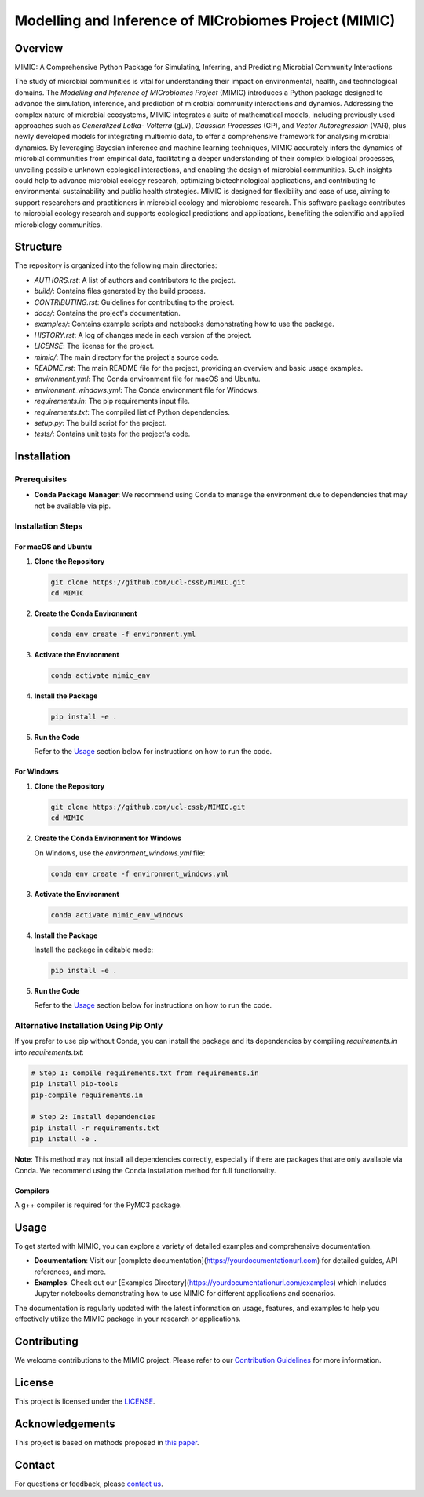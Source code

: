 ===========================================================
Modelling and Inference of MICrobiomes Project (MIMIC)
===========================================================

.. image:: https://codecov.io/gh/ucl-cssb/MIMIC/graph/badge.svg?token=O3J4X6ECIQ
   :target: https://codecov.io/gh/ucl-cssb/MIMIC

Overview
---------

MIMIC: A Comprehensive Python Package for Simulating, Inferring, and Predicting 
Microbial Community Interactions

The study of microbial communities is vital for understanding their impact on 
environmental, health, and technological domains. The *Modelling and Inference of 
MICrobiomes Project* (MIMIC) introduces a Python package designed to advance the 
simulation, inference, and prediction of microbial community interactions and dynamics. 
Addressing the complex nature of microbial ecosystems, MIMIC integrates a suite of 
mathematical models, including previously used approaches such as *Generalized Lotka-
Volterra* (gLV), *Gaussian Processes* (GP), and *Vector Autoregression* (VAR), plus 
newly developed models for integrating multiomic data, to offer a comprehensive 
framework for analysing microbial dynamics. By leveraging Bayesian inference and 
machine learning techniques, MIMIC accurately infers the dynamics of microbial 
communities from empirical data, facilitating a deeper understanding of their complex 
biological processes, unveiling possible unknown ecological interactions, and enabling 
the design of microbial communities. Such insights could help to advance microbial 
ecology research, optimizing biotechnological applications, and contributing to 
environmental sustainability and public health strategies. MIMIC is designed for 
flexibility and ease of use, aiming to support researchers and practitioners in 
microbial ecology and microbiome research. This software package contributes to 
microbial ecology research and supports ecological predictions and applications, 
benefiting the scientific and applied microbiology communities.

Structure
-----------

The repository is organized into the following main directories:

- `AUTHORS.rst`: A list of authors and contributors to the project.
- `build/`: Contains files generated by the build process.
- `CONTRIBUTING.rst`: Guidelines for contributing to the project.
- `docs/`: Contains the project's documentation.
- `examples/`: Contains example scripts and notebooks demonstrating how to use the package.
- `HISTORY.rst`: A log of changes made in each version of the project.
- `LICENSE`: The license for the project.
- `mimic/`: The main directory for the project's source code.
- `README.rst`: The main README file for the project, providing an overview and basic usage examples.
- `environment.yml`: The Conda environment file for macOS and Ubuntu.
- `environment_windows.yml`: The Conda environment file for Windows.
- `requirements.in`: The pip requirements input file.
- `requirements.txt`: The compiled list of Python dependencies.
- `setup.py`: The build script for the project.
- `tests/`: Contains unit tests for the project's code.

Installation
--------------

Prerequisites
^^^^^^^^^^^^^

- **Conda Package Manager**: We recommend using Conda to manage the environment due to dependencies that may not be available via pip.

Installation Steps
^^^^^^^^^^^^^^^^^^^

For macOS and Ubuntu
""""""""""""""""""""

1. **Clone the Repository**

   .. code-block:: bash

      git clone https://github.com/ucl-cssb/MIMIC.git
      cd MIMIC

2. **Create the Conda Environment**

   .. code-block:: bash

      conda env create -f environment.yml

3. **Activate the Environment**

   .. code-block:: bash

      conda activate mimic_env

4. **Install the Package**

   .. code-block:: bash

      pip install -e .

5. **Run the Code**

   Refer to the `Usage`_ section below for instructions on how to run the code.

For Windows
"""""""""""

1. **Clone the Repository**

   .. code-block:: bash

      git clone https://github.com/ucl-cssb/MIMIC.git
      cd MIMIC

2. **Create the Conda Environment for Windows**

   On Windows, use the `environment_windows.yml` file:

   .. code-block:: bash

      conda env create -f environment_windows.yml

3. **Activate the Environment**

   .. code-block:: bash

      conda activate mimic_env_windows

4. **Install the Package**

   Install the package in editable mode:

   .. code-block:: bash

      pip install -e .

5. **Run the Code**

   Refer to the `Usage`_ section below for instructions on how to run the code.

Alternative Installation Using Pip Only
^^^^^^^^^^^^^^^^^^^^^^^^^^^^^^^^^^^^^^^

If you prefer to use pip without Conda, you can install the package and its dependencies by compiling `requirements.in` into `requirements.txt`:

.. code-block:: bash

   # Step 1: Compile requirements.txt from requirements.in
   pip install pip-tools
   pip-compile requirements.in

   # Step 2: Install dependencies
   pip install -r requirements.txt
   pip install -e .


**Note**: This method may not install all dependencies correctly, especially if there are packages that are only available via Conda. We recommend using the Conda installation method for full functionality.

Compilers
"""""""""""
A g++ compiler is required for the PyMC3 package.

Usage
-------

To get started with MIMIC, you can explore a variety of detailed examples and comprehensive documentation.

- **Documentation**: Visit our [complete documentation](https://yourdocumentationurl.com) for detailed guides, API references, and more.
- **Examples**: Check out our [Examples Directory](https://yourdocumentationurl.com/examples) which includes Jupyter notebooks demonstrating how to use MIMIC for different applications and scenarios.

The documentation is regularly updated with the latest information on usage, features, and examples to help you effectively utilize the MIMIC package in your research or applications.

Contributing
-------------

We welcome contributions to the MIMIC project. Please refer to our `Contribution Guidelines <CONTRIBUTING.rst>`_ for more information.

License
--------

This project is licensed under the `LICENSE <LICENSE>`_.

Acknowledgements
-----------------

This project is based on methods proposed in `this paper <https://onlinelibrary.wiley.com/doi/full/10.1002/bies.201600188>`_.

Contact
--------

For questions or feedback, please `contact us <mailto:christopher.barnes@ucl.ac.uk>`_.
